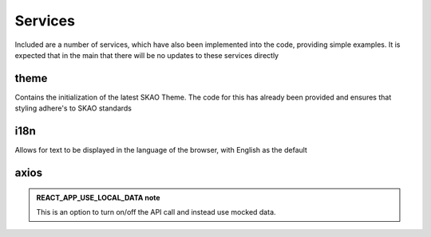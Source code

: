 Services
~~~~~~~~

Included are a number of services, which have also been implemented into the code, providing simple examples.
It is expected that in the main that there will be no updates to these services directly

theme
=====

Contains the initialization of the latest SKAO Theme.
The code for this has already been provided and ensures that styling adhere's to SKAO standards

i18n
====

Allows for text to be displayed in the language of the browser, with English as the default

axios
=====
 
.. csv-table:: Properties
   :header: "Endpoint", "Type", "LocalData", "Parameters", "Purpose",

    "Proposal/list", "GET", "MockProposals", "current user" "A list of proposals that the user is involved with is obtained from the API"
    "Proposal", "GET", "MockProposal", "proposal Id", "Complete details of a single proposal is obtained from the API"
    "Proposal", "PUT", "", "", "Complete details of a proposal are sent to the API for storage"
    "Proposal/validate", "POST", "TBD", "TBD", "A request to validate the proposal is requested of the API, which return validation results"
    "coordinated", "GET", "TBD", "Point of reference", "The API is asked to supply the coordinate information for the provided point of reference"

.. admonition:: REACT_APP_USE_LOCAL_DATA note
    
    This is an option to turn on/off the API call and instead use mocked data.
